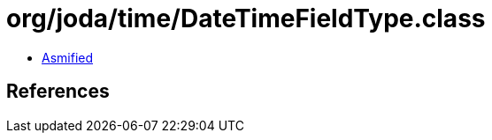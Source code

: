 = org/joda/time/DateTimeFieldType.class

 - link:DateTimeFieldType-asmified.java[Asmified]

== References

